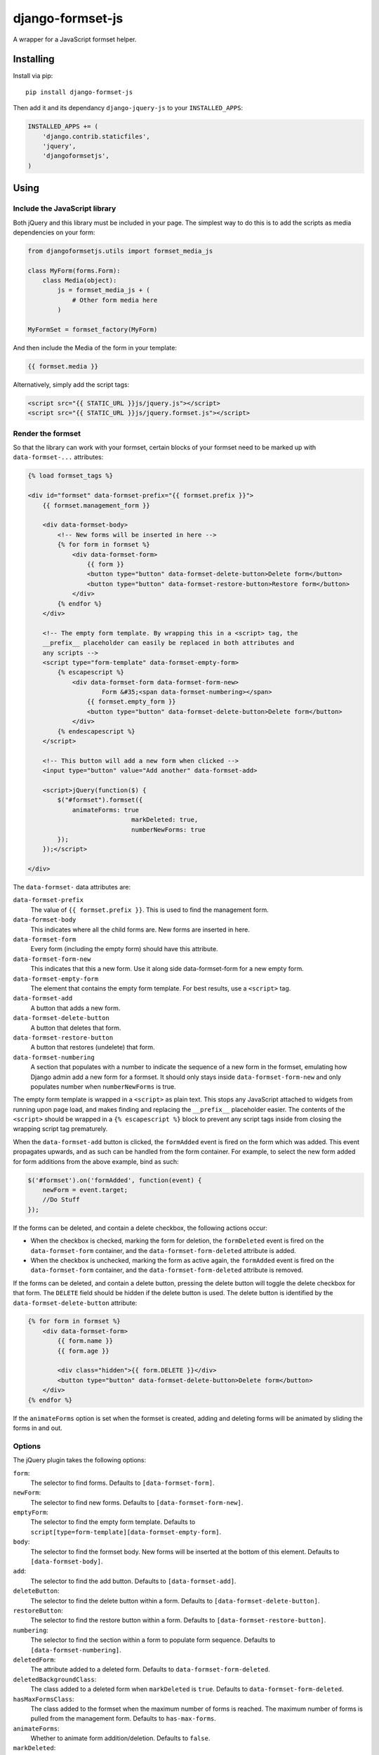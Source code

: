 =================
django-formset-js
=================

A wrapper for a JavaScript formset helper.

Installing
----------

Install via pip::

    pip install django-formset-js

Then add it and its dependancy ``django-jquery-js``
to your ``INSTALLED_APPS``:

.. code-block:: python

    INSTALLED_APPS += (
        'django.contrib.staticfiles',
        'jquery',
        'djangoformsetjs',
    )

Using
-----

Include the JavaScript library
******************************

Both jQuery and this library must be included in your page.
The simplest way to do this is to add the scripts as media dependencies on your form:

.. code-block:: python

    from djangoformsetjs.utils import formset_media_js

    class MyForm(forms.Form):
        class Media(object):
            js = formset_media_js + (
                # Other form media here
            )

    MyFormSet = formset_factory(MyForm)

And then include the Media of the form in your template:

.. code-block:: html+django

    {{ formset.media }}

Alternatively, simply add the script tags:

.. code-block:: html+django

    <script src="{{ STATIC_URL }}js/jquery.js"></script>
    <script src="{{ STATIC_URL }}js/jquery.formset.js"></script>

Render the formset
******************

So that the library can work with your formset,
certain blocks of your formset need to be marked up with ``data-formset-...`` attributes:

.. code-block:: html+django

    {% load formset_tags %}

    <div id="formset" data-formset-prefix="{{ formset.prefix }}">
        {{ formset.management_form }}

        <div data-formset-body>
            <!-- New forms will be inserted in here -->
            {% for form in formset %}
                <div data-formset-form>
                    {{ form }}
                    <button type="button" data-formset-delete-button>Delete form</button>
                    <button type="button" data-formset-restore-button>Restore form</button>
                </div>
            {% endfor %}
        </div>

        <!-- The empty form template. By wrapping this in a <script> tag, the
        __prefix__ placeholder can easily be replaced in both attributes and
        any scripts -->
        <script type="form-template" data-formset-empty-form>
            {% escapescript %}
                <div data-formset-form data-formset-form-new>
                	Form &#35;<span data-formset-numbering></span>
                    {{ formset.empty_form }}
                    <button type="button" data-formset-delete-button>Delete form</button>
                </div>
            {% endescapescript %}
        </script>

        <!-- This button will add a new form when clicked -->
        <input type="button" value="Add another" data-formset-add>

        <script>jQuery(function($) {
            $("#formset").formset({
                animateForms: true
				markDeleted: true,
				numberNewForms: true
            });
        });</script>

    </div>

The ``data-formset-`` data attributes are:

``data-formset-prefix``
  The value of ``{{ formset.prefix }}``.
  This is used to find the management form.

``data-formset-body``
  This indicates where all the child forms are.
  New forms are inserted in here.

``data-formset-form``
  Every form (including the empty form) should have this attribute.

``data-formset-form-new``
  This indicates that this a new form. Use it along side data-formset-form for a new empty form.

``data-formset-empty-form``
  The element that contains the empty form template.
  For best results, use a ``<script>`` tag.

``data-formset-add``
  A button that adds a new form.

``data-formset-delete-button``
  A button that deletes that form.

``data-formset-restore-button``
  A button that restores (undelete) that form.

``data-formset-numbering``
  A section that populates with a number to indicate the sequence of a new form in the formset, emulating how Django admin add a new form for a formset. It should only stays inside ``data-formset-form-new`` and only populates number when ``numberNewForms`` is true.

The empty form template is wrapped in a ``<script>`` as plain text.
This stops any JavaScript attached to widgets from running upon page load,
and makes finding and replacing the ``__prefix__`` placeholder easier.
The contents of the ``<script>`` should be wrapped in a ``{% escapescript %}`` block
to prevent any script tags inside from closing the wrapping script tag prematurely.

When the ``data-formset-add`` button is clicked, the ``formAdded`` event is
fired on the form which was added. This event propagates upwards, and as such
can be handled from the form container.
For example, to select the new form added for form additions from the above
example, bind as such:

.. code-block:: javascript

    $('#formset').on('formAdded', function(event) {
        newForm = event.target;
        //Do Stuff
    });

If the forms can be deleted, and contain a delete checkbox,
the following actions occur:

* When the checkbox is checked, marking the form for deletion,
  the ``formDeleted`` event is fired on the ``data-formset-form`` container,
  and the ``data-formset-form-deleted`` attribute is added.

* When the checkbox is unchecked, marking the form as active again,
  the ``formAdded`` event is fired on the ``data-formset-form`` container,
  and the ``data-formset-form-deleted`` attribute is removed.

If the forms can be deleted, and contain a delete button,
pressing the delete button will toggle the delete checkbox for that form.
The ``DELETE`` field should be hidden if the delete button is used.
The delete button is identified by the ``data-formset-delete-button`` attribute:

.. code-block:: html+django

    {% for form in formset %}
        <div data-formset-form>
            {{ form.name }}
            {{ form.age }}

            <div class="hidden">{{ form.DELETE }}</div>
            <button type="button" data-formset-delete-button>Delete form</button>
        </div>
    {% endfor %}

If the ``animateForms`` option is set when the formset is created,
adding and deleting forms will be animated by sliding the forms in and out.

Options
*******

The jQuery plugin takes the following options:

``form``:
  The selector to find forms.
  Defaults to ``[data-formset-form]``.

``newForm``:
  The selector to find new forms.
  Defaults to ``[data-formset-form-new]``.

``emptyForm``:
  The selector to find the empty form template.
  Defaults to ``script[type=form-template][data-formset-empty-form]``.

``body``:
  The selector to find the formset body.
  New forms will be inserted at the bottom of this element.
  Defaults to ``[data-formset-body]``.

``add``:
  The selector to find the add button.
  Defaults to ``[data-formset-add]``.

``deleteButton``:
  The selector to find the delete button within a form.
  Defaults to ``[data-formset-delete-button]``.

``restoreButton``:
  The selector to find the restore button within a form.
  Defaults to ``[data-formset-restore-button]``.

``numbering``:
  The selector to find the section within a form to populate form sequence.
  Defaults to ``[data-formset-numbering]``.

``deletedForm``:
  The attribute added to a deleted form.
  Defaults to ``data-formset-form-deleted``.

``deletedBackgroundClass``:
  The class added to a deleted form when ``markDeleted`` is ``true``.
  Defaults to ``data-formset-form-deleted``.

``hasMaxFormsClass``:
  The class added to the formset when the maximum number of forms is reached.
  The maximum number of forms is pulled from the management form.
  Defaults to ``has-max-forms``.

``animateForms``:
  Whether to animate form addition/deletion.
  Defaults to ``false``.

``markDeleted``:
  Whether to add ``deletedBackgroundClass` class to a deleted form.
  Defaults to ``false``.

``numberNewForms``:
  Whether to populate a sequence number inside a new form.
  Defaults to ``false``.

Javascript API
--------------

If the bundled functionality is not for you,
you can interact with the formset using the JavaScript API.
All the behaviour is driven by a ``Formset`` class.
To get a ``Formset`` for an element, call:

.. code-block:: javascript

    var formset = $('#my-form').formset('getOrCreate');

This can be called multiple times on a single element,
and will always return the same ``Formset`` instance.
All the methods and attributes listed below operate on a ``Formset`` instance.

``Formset.opts``
    The options used to create this ``Formset``.

``Formset.$formset``
    The element the ``Formset`` was created for.

``Formset.$emptyForm``
    The empty form template used to create new forms.

``Formset.$body``
    The element where new forms are created.

``Formset.$add``
    The button used to add new forms.

``Formset.addForm()``
    Add a form to the ``Formset``.
    If the maximum number of forms would be exceeded if another form was added,
    an error will be thrown.

``Formset.$forms()``
    Get a jQuery object of all the forms in the ``Formset``.

``Formset.$managementForm(field)``
    Get a jQuery object for the management form field ``field``:

    .. code-block:: javascript

        // Update the TOTAL_FORMS management form field
        this.$managementForm('TOTAL_FORMS').val(10);

``Formset.totalFormCount()``
    Count the total number of forms in the ``Formset``, including deleted forms.

``Formset.activeFormCount()``
    Count the total number of active (not deleted) forms in the ``Formset``.

``Formset.deletedFormCount()``
    Count the number of deleted forms in the ``Formset``.

``Formset.hasMaxForms()``
    Return true if the ``Formset`` has its maximum number of forms.

``Formset.checkMaxForms()``
    Check how many forms are in the ``Formset``,
    and set the relevant classes on the ``Formset`` element
    if the ``Formset`` has reached its limit.

Example
-------

A minimal example project is provided in the ``example/`` directory.
Read ``example/README`` for more information

Developing
----------

When running ``./setup.py sdist``, the JavaScript asset is minified using
UglifyJS if it is installed. To install UglifyJS, install node.js and npm, and
run::

    npm install uglifyjs

You can minify the scripts manually using::

    ./setup.py minify
